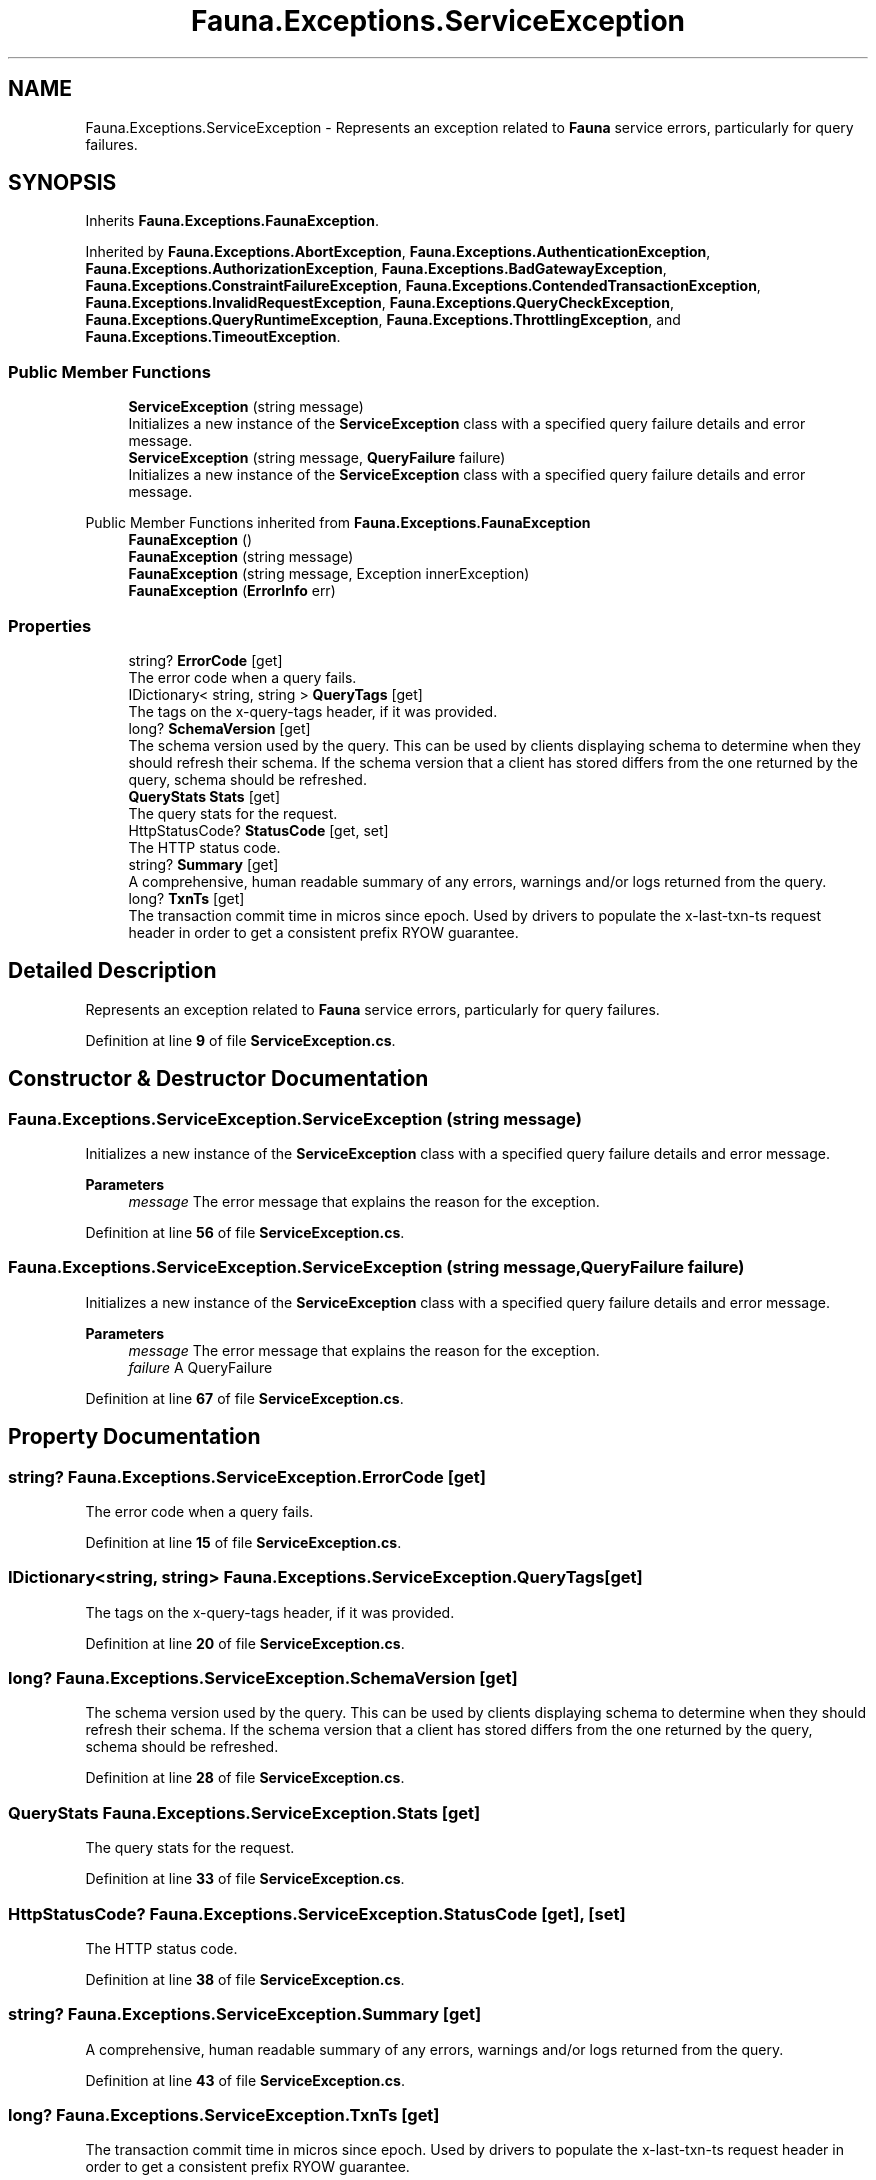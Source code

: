 .TH "Fauna.Exceptions.ServiceException" 3 "Version 0.3.0-beta" "Fauna v10 .NET/C# Driver" \" -*- nroff -*-
.ad l
.nh
.SH NAME
Fauna.Exceptions.ServiceException \- Represents an exception related to \fBFauna\fP service errors, particularly for query failures\&.  

.SH SYNOPSIS
.br
.PP
.PP
Inherits \fBFauna\&.Exceptions\&.FaunaException\fP\&.
.PP
Inherited by \fBFauna\&.Exceptions\&.AbortException\fP, \fBFauna\&.Exceptions\&.AuthenticationException\fP, \fBFauna\&.Exceptions\&.AuthorizationException\fP, \fBFauna\&.Exceptions\&.BadGatewayException\fP, \fBFauna\&.Exceptions\&.ConstraintFailureException\fP, \fBFauna\&.Exceptions\&.ContendedTransactionException\fP, \fBFauna\&.Exceptions\&.InvalidRequestException\fP, \fBFauna\&.Exceptions\&.QueryCheckException\fP, \fBFauna\&.Exceptions\&.QueryRuntimeException\fP, \fBFauna\&.Exceptions\&.ThrottlingException\fP, and \fBFauna\&.Exceptions\&.TimeoutException\fP\&.
.SS "Public Member Functions"

.in +1c
.ti -1c
.RI "\fBServiceException\fP (string message)"
.br
.RI "Initializes a new instance of the \fBServiceException\fP class with a specified query failure details and error message\&. "
.ti -1c
.RI "\fBServiceException\fP (string message, \fBQueryFailure\fP failure)"
.br
.RI "Initializes a new instance of the \fBServiceException\fP class with a specified query failure details and error message\&. "
.in -1c

Public Member Functions inherited from \fBFauna\&.Exceptions\&.FaunaException\fP
.in +1c
.ti -1c
.RI "\fBFaunaException\fP ()"
.br
.ti -1c
.RI "\fBFaunaException\fP (string message)"
.br
.ti -1c
.RI "\fBFaunaException\fP (string message, Exception innerException)"
.br
.ti -1c
.RI "\fBFaunaException\fP (\fBErrorInfo\fP err)"
.br
.in -1c
.SS "Properties"

.in +1c
.ti -1c
.RI "string? \fBErrorCode\fP\fR [get]\fP"
.br
.RI "The error code when a query fails\&. "
.ti -1c
.RI "IDictionary< string, string > \fBQueryTags\fP\fR [get]\fP"
.br
.RI "The tags on the x-query-tags header, if it was provided\&. "
.ti -1c
.RI "long? \fBSchemaVersion\fP\fR [get]\fP"
.br
.RI "The schema version used by the query\&. This can be used by clients displaying schema to determine when they should refresh their schema\&. If the schema version that a client has stored differs from the one returned by the query, schema should be refreshed\&. "
.ti -1c
.RI "\fBQueryStats\fP \fBStats\fP\fR [get]\fP"
.br
.RI "The query stats for the request\&. "
.ti -1c
.RI "HttpStatusCode? \fBStatusCode\fP\fR [get, set]\fP"
.br
.RI "The HTTP status code\&. "
.ti -1c
.RI "string? \fBSummary\fP\fR [get]\fP"
.br
.RI "A comprehensive, human readable summary of any errors, warnings and/or logs returned from the query\&. "
.ti -1c
.RI "long? \fBTxnTs\fP\fR [get]\fP"
.br
.RI "The transaction commit time in micros since epoch\&. Used by drivers to populate the x-last-txn-ts request header in order to get a consistent prefix RYOW guarantee\&. "
.in -1c
.SH "Detailed Description"
.PP 
Represents an exception related to \fBFauna\fP service errors, particularly for query failures\&. 
.PP
Definition at line \fB9\fP of file \fBServiceException\&.cs\fP\&.
.SH "Constructor & Destructor Documentation"
.PP 
.SS "Fauna\&.Exceptions\&.ServiceException\&.ServiceException (string message)"

.PP
Initializes a new instance of the \fBServiceException\fP class with a specified query failure details and error message\&. 
.PP
\fBParameters\fP
.RS 4
\fImessage\fP The error message that explains the reason for the exception\&.
.RE
.PP

.PP
Definition at line \fB56\fP of file \fBServiceException\&.cs\fP\&.
.SS "Fauna\&.Exceptions\&.ServiceException\&.ServiceException (string message, \fBQueryFailure\fP failure)"

.PP
Initializes a new instance of the \fBServiceException\fP class with a specified query failure details and error message\&. 
.PP
\fBParameters\fP
.RS 4
\fImessage\fP The error message that explains the reason for the exception\&.
.br
\fIfailure\fP A QueryFailure
.RE
.PP

.PP
Definition at line \fB67\fP of file \fBServiceException\&.cs\fP\&.
.SH "Property Documentation"
.PP 
.SS "string? Fauna\&.Exceptions\&.ServiceException\&.ErrorCode\fR [get]\fP"

.PP
The error code when a query fails\&. 
.PP
Definition at line \fB15\fP of file \fBServiceException\&.cs\fP\&.
.SS "IDictionary<string, string> Fauna\&.Exceptions\&.ServiceException\&.QueryTags\fR [get]\fP"

.PP
The tags on the x-query-tags header, if it was provided\&. 
.PP
Definition at line \fB20\fP of file \fBServiceException\&.cs\fP\&.
.SS "long? Fauna\&.Exceptions\&.ServiceException\&.SchemaVersion\fR [get]\fP"

.PP
The schema version used by the query\&. This can be used by clients displaying schema to determine when they should refresh their schema\&. If the schema version that a client has stored differs from the one returned by the query, schema should be refreshed\&. 
.PP
Definition at line \fB28\fP of file \fBServiceException\&.cs\fP\&.
.SS "\fBQueryStats\fP Fauna\&.Exceptions\&.ServiceException\&.Stats\fR [get]\fP"

.PP
The query stats for the request\&. 
.PP
Definition at line \fB33\fP of file \fBServiceException\&.cs\fP\&.
.SS "HttpStatusCode? Fauna\&.Exceptions\&.ServiceException\&.StatusCode\fR [get]\fP, \fR [set]\fP"

.PP
The HTTP status code\&. 
.PP
Definition at line \fB38\fP of file \fBServiceException\&.cs\fP\&.
.SS "string? Fauna\&.Exceptions\&.ServiceException\&.Summary\fR [get]\fP"

.PP
A comprehensive, human readable summary of any errors, warnings and/or logs returned from the query\&. 
.PP
Definition at line \fB43\fP of file \fBServiceException\&.cs\fP\&.
.SS "long? Fauna\&.Exceptions\&.ServiceException\&.TxnTs\fR [get]\fP"

.PP
The transaction commit time in micros since epoch\&. Used by drivers to populate the x-last-txn-ts request header in order to get a consistent prefix RYOW guarantee\&. 
.PP
Definition at line \fB50\fP of file \fBServiceException\&.cs\fP\&.

.SH "Author"
.PP 
Generated automatically by Doxygen for Fauna v10 \&.NET/C# Driver from the source code\&.
